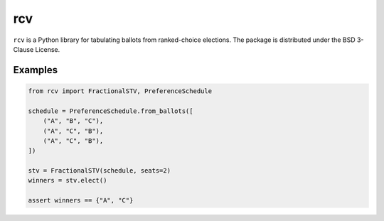 ===
rcv
===

.. image:: https://travis-ci.com/mggg/rcv.svg?branch=master
    :target: https://travis-ci.com/mggg/rcv
    :alt: Build Status
.. image:: https://codecov.io/gh/mggg/rcv/branch/master/graph/badge.svg
    :target: https://codecov.io/gh/mggg/rcv
    :alt: Code Coverage
.. image:: https://readthedocs.org/projects/rcv-py/badge/?version=latest
    :target: https://rcv-py.readthedocs.io/en/latest/?badge=latest
    :alt: Documentation Status
.. image:: https://badge.fury.io/py/rcv.svg
    :target: https://https://pypi.org/project/rcv/
    :alt: PyPI Package

``rcv`` is a Python library for tabulating ballots from ranked-choice elections.
The package is distributed under the BSD 3-Clause License.

Examples
========

.. code-block:: python

    from rcv import FractionalSTV, PreferenceSchedule

    schedule = PreferenceSchedule.from_ballots([
        ("A", "B", "C"),
        ("A", "C", "B"),
        ("A", "C", "B"),
    ])

    stv = FractionalSTV(schedule, seats=2)
    winners = stv.elect()

    assert winners == {"A", "C"}
